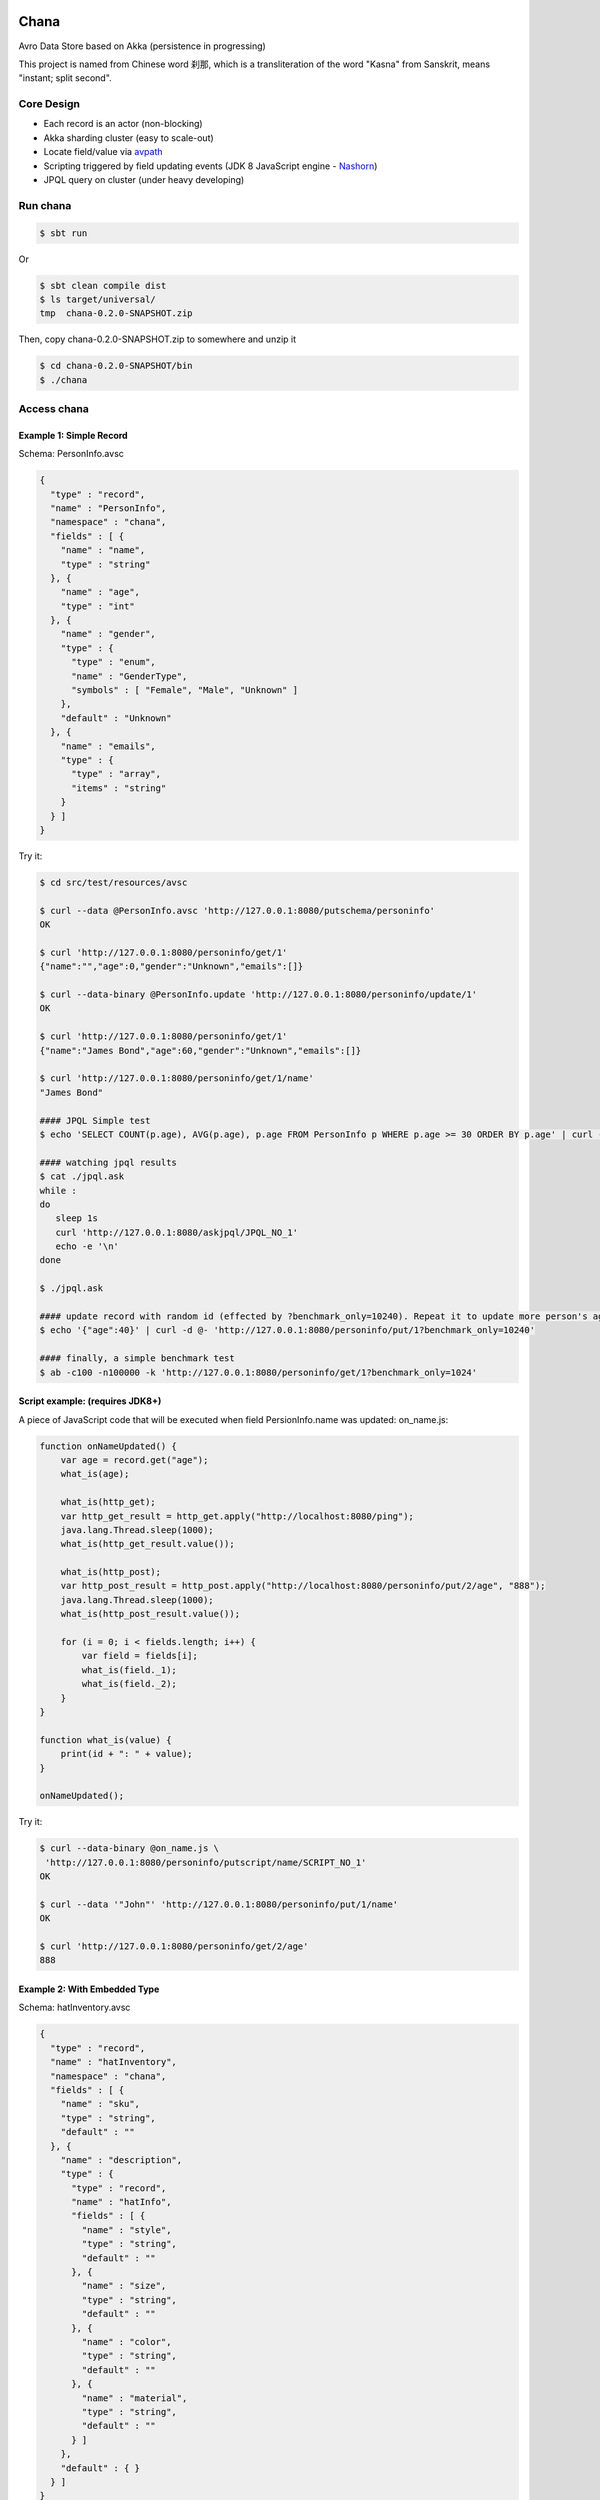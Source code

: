Chana
======

Avro Data Store based on Akka (persistence in progressing)

This project is named from Chinese word 刹那, which is a transliteration
of the word "Kasna" from Sanskrit, means "instant; split second". 

.. image:: https://travis-ci.org/wandoulabs/chana.png
   :target: https://travis-ci.org/wandoulabs/chana
   :alt: chana build status

Core Design
^^^^^^^^^^^

-  Each record is an actor (non-blocking)
-  Akka sharding cluster (easy to scale-out)
-  Locate field/value via
   `avpath <https://github.com/wandoulabs/avpath>`__
-  Scripting triggered by field updating events (JDK 8 JavaScript engine
   -
   `Nashorn <http://docs.oracle.com/javase/8/docs/technotes/guides/scripting/nashorn/>`__)
-  JPQL query on cluster (under heavy developing)

Run chana
^^^^^^^^^^

.. code:: shell

    $ sbt run

Or

.. code:: shell

    $ sbt clean compile dist
    $ ls target/universal/
    tmp  chana-0.2.0-SNAPSHOT.zip 

Then, copy chana-0.2.0-SNAPSHOT.zip to somewhere and unzip it

.. code:: shell

    $ cd chana-0.2.0-SNAPSHOT/bin
    $ ./chana

Access chana
^^^^^^^^^^^^^

Example 1: Simple Record
''''''''''''''''''''''''

Schema: PersonInfo.avsc

.. code:: json

    {
      "type" : "record",
      "name" : "PersonInfo",
      "namespace" : "chana",
      "fields" : [ {
        "name" : "name",
        "type" : "string"
      }, {
        "name" : "age",
        "type" : "int"
      }, {
        "name" : "gender",
        "type" : {
          "type" : "enum",
          "name" : "GenderType",
          "symbols" : [ "Female", "Male", "Unknown" ]
        },
        "default" : "Unknown"
      }, {
        "name" : "emails",
        "type" : {
          "type" : "array",
          "items" : "string"
        }
      } ]
    }

Try it:

.. code:: shell

    $ cd src/test/resources/avsc

    $ curl --data @PersonInfo.avsc 'http://127.0.0.1:8080/putschema/personinfo'
    OK

    $ curl 'http://127.0.0.1:8080/personinfo/get/1'
    {"name":"","age":0,"gender":"Unknown","emails":[]}

    $ curl --data-binary @PersonInfo.update 'http://127.0.0.1:8080/personinfo/update/1'
    OK

    $ curl 'http://127.0.0.1:8080/personinfo/get/1'
    {"name":"James Bond","age":60,"gender":"Unknown","emails":[]}

    $ curl 'http://127.0.0.1:8080/personinfo/get/1/name'
    "James Bond"

    #### JPQL Simple test
    $ echo 'SELECT COUNT(p.age), AVG(p.age), p.age FROM PersonInfo p WHERE p.age >= 30 ORDER BY p.age' | curl -d @- 'http://127.0.0.1:8080/putjpql/JPQL_NO_1'
   
    #### watching jpql results
    $ cat ./jpql.ask
    while :
    do
       sleep 1s
       curl 'http://127.0.0.1:8080/askjpql/JPQL_NO_1'
       echo -e '\n'
    done
    
    $ ./jpql.ask
    
    #### update record with random id (effected by ?benchmark_only=10240). Repeat it to update more person's age to 40
    $ echo '{"age":40}' | curl -d @- 'http://127.0.0.1:8080/personinfo/put/1?benchmark_only=10240'

    #### finally, a simple benchmark test
    $ ab -c100 -n100000 -k 'http://127.0.0.1:8080/personinfo/get/1?benchmark_only=1024'


Script example: (requires JDK8+)
''''''''''''''''''''''''''''''''

A piece of JavaScript code that will be executed when field
PersionInfo.name was updated: on\_name.js:

.. code:: javascript

    function onNameUpdated() {
        var age = record.get("age");
        what_is(age);

        what_is(http_get);
        var http_get_result = http_get.apply("http://localhost:8080/ping");
        java.lang.Thread.sleep(1000);
        what_is(http_get_result.value());

        what_is(http_post);
        var http_post_result = http_post.apply("http://localhost:8080/personinfo/put/2/age", "888");
        java.lang.Thread.sleep(1000);
        what_is(http_post_result.value());

        for (i = 0; i < fields.length; i++) {
            var field = fields[i];
            what_is(field._1);
            what_is(field._2);
        }
    }

    function what_is(value) {
        print(id + ": " + value);
    }

    onNameUpdated();

Try it:

.. code:: shell

    $ curl --data-binary @on_name.js \
     'http://127.0.0.1:8080/personinfo/putscript/name/SCRIPT_NO_1'
    OK

    $ curl --data '"John"' 'http://127.0.0.1:8080/personinfo/put/1/name'
    OK

    $ curl 'http://127.0.0.1:8080/personinfo/get/2/age'
    888

Example 2: With Embedded Type
'''''''''''''''''''''''''''''

Schema: hatInventory.avsc

.. code:: json

    {
      "type" : "record",
      "name" : "hatInventory",
      "namespace" : "chana",
      "fields" : [ {
        "name" : "sku",
        "type" : "string",
        "default" : ""
      }, {
        "name" : "description",
        "type" : {
          "type" : "record",
          "name" : "hatInfo",
          "fields" : [ {
            "name" : "style",
            "type" : "string",
            "default" : ""
          }, {
            "name" : "size",
            "type" : "string",
            "default" : ""
          }, {
            "name" : "color",
            "type" : "string",
            "default" : ""
          }, {
            "name" : "material",
            "type" : "string",
            "default" : ""
          } ]
        },
        "default" : { }
      } ]
    }

Try it:

.. code:: shell

    $ cd src/test/resources/avsc

    $ curl --data @hatInventory.avsc 'http://127.0.0.1:8080/putschema/hatinv'
    OK

    $ curl 'http://127.0.0.1:8080/hatinv/get/1'
    {"sku":"","description":{"style":"","size":"","color":"","material":""}}

    $ curl --data '{"style":"classic","size":"Large","color":"Red"}' \
     'http://127.0.0.1:8080/hatinv/put/1/description'
    OK

    $ curl 'http://127.0.0.1:8080/hatinv/get/1'
    {"sku":"","description":{"style":"classic","size":"Large","color":"Red","material":""}}

    $ curl 'http://127.0.0.1:8080/hatinv/get/1/description'
    {"style":"classic","size":"Large","color":"Red","material":""}

    $ ab -c100 -n100000 -k 'http://127.0.0.1:8080/hatinv/get/1?benchmark_only=1024'

Simple benchmark for REST-JSON API (too simple too naive)
'''''''''''''''''''''''''''''''''''''''''''''''''''''''''

Environment:
            

::

    HOST: Dell Inc. PowerEdge R420/0VD50G
    CPU: 2 x Intel(R) Xeon(R) CPU E5-2420 v2 @ 2.20GHz (12 #core, 24 #HT)
    OS: CentOS Linux release 7.0.1406 (Core)

Simple GET/PUT REST-JSON Result:
                                

::

    Simple GET: 169,437 [req#/sec] (mean)
    Simple PUT: 102,961 [req#/sec] (mean)

Details: 

- `Benchmark <https://github.com/wandoulabs/chana/blob/master/chana-docs/rst/benchmark/benchmark.rst>`__
- `Benchmark through multiple-core <https://github.com/wandoulabs/chana/blob/master/chana-docs/rst/benchmark/ht-concurrency.rst>`__

To run:
       

.. code:: shell

    sbt run
    cd src/test/resources/avsc
    ./bench-get.sh
    ./bench-put.sh

Preface
-------

chana stores Avro record, with two groups of APIs:

-  Primitive API (Scala/Java)
-  RESTful API

Primitive API (Scala / Java)
----------------------------

use **avpath** expression to locate. see
`avpath <https://github.com/wandoulabs/avpath>`__

1. Schema
~~~~~~~~~

.. code:: scala

    case class PutSchema(entityName: String, schema: String, entityFullName: Option[String], idleTimeout: Duration)
    case class RemoveSchema(entityName: String)

2. Basic operations
~~~~~~~~~~~~~~~~~~~

.. code:: scala

    case class GetRecord(id: String)
    case class GetRecordAvro(id: String)
    case class GetRecordJson(id: String)
    case class PutRecord(id: String, record: Record)
    case class PutRecordJson(id: String, record: String)
    case class GetField(id: String, field: String)
    case class GetFieldAvro(id: String, field: String)
    case class GetFieldJson(id: String, field: String)
    case class PutField(id: String, field: String, value: Any)
    case class PutFieldJson(id: String, field: String, value: String)

    case class Select(id: String, path: String)
    case class SelectAvro(id: String, path: String)
    case class SelectJson(id: String, path: String)
    case class Update(id: String, path: String, value: Any)
    case class UpdateJson(id: String, path: String, value: String)

3. Operations applicable on Array / Map
~~~~~~~~~~~~~~~~~~~~~~~~~~~~~~~~~~~~~~~

.. code:: scala

    case class Insert(id: String, path: String, value: Any)
    case class InsertJson(id: String, path: String, value: String)
    case class InsertAll(id: String, path: String, values: List[_])
    case class InsertAllJson(id: String, path: String, values: String)
    case class Delete(id: String, path: String)
    case class Clear(id: String, path: String)

4. Script
~~~~~~~~~

.. code:: scala

    case class PutScript(entity: String, field: String, id: String, script: String)
    case class RemoveScript(entity: String, field: String, id: String)

REST API
-----------

Put schema
~~~~~~~~~~

::

    POST /putschema/$entityName?fullname=entity_full_name&timeout=1000

    Host: status.wandoujia.com  
    Content-Type: application/octet-stream 
    Content-Length: NNN

    BODY:
    <SCHEMA_STRING>

parameters:

- ``fullname``: for schema that contains multiple referenced complex types in union,
  you should provide the full name of main entry. **Optional**
- ``timeout``: idle timeout in milliseconds. **Optional** 

Del schema
~~~~~~~~~~

::

    GET /delschema/$entityName/ 

    Host: status.wandoujia.com  

Get record
~~~~~~~~~~

::

    GET /$entity/get/$id/ 

    Host: status.wandoujia.com  

Get record field
~~~~~~~~~~~~~~~~

::

    GET /$entity/get/$id/$field

    Host: status.wandoujia.com  

Put record
~~~~~~~~~~

::

    POST /$entity/put/$id/ 

    Host: status.wandoujia.com  
    Content-Type: application/octet-stream 
    Content-Length: NNN

    BODY:
    <JSON_STRING>

Put record field
~~~~~~~~~~~~~~~~

::

    POST /$entity/put/$id/$field 

    Host: status.wandoujia.com  
    Content-Type: application/octet-stream 
    Content-Length: NNN

    BODY:
    <JSON_STRING>

Select
~~~~~~

::

    POST /$entity/select/$id/ 

    Host: status.wandoujia.com  
    Content-Type: application/octet-stream 
    Content-Length: NNN

    BODY:
    $avpath

Update
~~~~~~

::

    POST /$entity/update/$id/

    Host: status.wandoujia.com 
    Content-Type: application/octet-stream 
    Content-Length: NNN

    BODY:
    $avpath
    <JSON_STRING>

Example (update array field -> record’s number field):

::

    POST /account/update/12345/
    BODY: 
    .chargeRecords[0].time
    1234

Example (update map field -> record’s number field):

::

    POST /account/update/12345/
    BODY:
    .devApps("a"|"b").numBlackApps
    1234

Insert (applicable for Array / Map only)
~~~~~~~~~~~~~~~~~~~~~~~~~~~~~~~~~~~~~~~~

::

    POST /$entity/insert/$id/

    Host: status.wandoujia.com 
    Content-Type: application/octet-stream 
    Content-Length: NNN

    BODY:
    $avpath
    <JSON_STRING>

Example (insert to array field):

::

    POST /account/insert/12345/
    BODY: 
    .chargeRecords
    {"time": 4, "amount": -4.0}

Example (insert to map field):

::

    POST /account/insert/12345/
    BODY: 
    .devApps
    {"h" : {"numBlackApps": 10}}

InsertAll (applicable for Array / Map only)
~~~~~~~~~~~~~~~~~~~~~~~~~~~~~~~~~~~~~~~~~~~

::

    POST /$entity/insertall/$id/

    Host: status.wandoujia.com 
    Content-Type: application/octet-stream 
    Content-Length: NNN

    BODY:
    $avpath
    <JSON_STRING>

Example (insert to array field):

::

    POST /account/insertall/12345/
    BODY: 
    .chargeRecords
    [{"time": -1, "amount": -5.0}, {"time": -2, "amount": -6.0}]

Example (insert to map field):

::

    POST /account/insertall/12345/
    BODY: 
    .devApps
    {"g" : {}, "h" : {"numBlackApps": 10}}

Delete (applicable for Array / Map only)
~~~~~~~~~~~~~~~~~~~~~~~~~~~~~~~~~~~~~~~~

::

    POST /$entity/delete/$id/

    Host: status.wandoujia.com 
    Content-Type: application/octet-stream 
    Content-Length: NNN

    BODY:
    $avpath

Clear (applicable for Array / Map only)
~~~~~~~~~~~~~~~~~~~~~~~~~~~~~~~~~~~~~~~

::

    POST /$entity/clear/$id/

    Host: status.wandoujia.com 
    Content-Type: application/octet-stream 
    Content-Length: NNN

    BODY:
    $avpath

Put Script (apply on all instances of this entity)
~~~~~~~~~~~~~~~~~~~~~~~~~~~~~~~~~~~~~~~~~~~~~~~~~~

::

    POST /$entity/putscript/$field/$scriptid/

    Host: status.wandoujia.com 
    Content-Type: application/octet-stream 
    Content-Length: NNN

    BODY:
    <JavaScript>

Del Script (apply on all instances of this entity)
~~~~~~~~~~~~~~~~~~~~~~~~~~~~~~~~~~~~~~~~~~~~~~~~~~

::

    GET /$entity/delscript/$field/$scriptid/

    Host: status.wandoujia.com 

Note:

-  Replace ``$entity`` with the object/table/entity name
-  Replace ``$id`` with object id
-  Replace ``$avpath`` with actual avpath expression
-  Put the ``$avpath`` and JSON format value(s) for **update / insert /
   insertall** in **POST** body, separate ``$avpath`` and JSON value(s) with
   **\\n**, and make sure it’s encoded as binary, set **Content-Type:
   application/octet-stream**

Scripting supporting
--------------------

The bindings that could be accessed in script:

.. code:: scala

      def prepareBindings(onUpdated: OnUpdated) = {
        val bindings = new SimpleBindings
        bindings.put("http_get", http_get)
        bindings.put("http_post", http_post)
        bindings.put("id", onUpdated.id)
        bindings.put("record", onUpdated.recordAfter)
        bindings.put("fields", onUpdated.fieldsBefore)
        bindings
      }

Where, 

-  ``http_get``: a function could be invoked via ``http_get.apply(url: CharSequence)``, returns `scala.concurrent.Future[Any] <http://www.scala-lang.org/api/2.11.4/index.html#scala.concurrent.Future>`_
-  ``http_post``: a function could be invoked via ``http_post.apply(url: CharSequence, body: CharSequence)`` returns `scala.concurrent.Future[Any] <http://www.scala-lang.org/api/2.11.4/index.html#scala.concurrent.Future>`_
-  ``id``: the id of this entity 
-  ``record``: the entity record after updated 
-  ``fields``: array of tuple (Schema.Field, valueBeforeUpdated) during this updating action 
-  ``fields[i]._1``: `org.apache.avro.Schema.Field <https://avro.apache.org/docs/1.7.7/api/java/org/apache/avro/Schema.Field.html>`_
-  ``fields[i]._2``: value

-  The JavaScript code should do what ever operation via function only.
   You can define local variables in function, and transfer these local
   vars between functions to share them instead of defining global vars.

Reference
=========

-  `avpath <https://github.com/wandoulabs/avpath>`__
-  `Nashorn <https://wiki.openjdk.java.net/display/Nashorn/Main>`__

